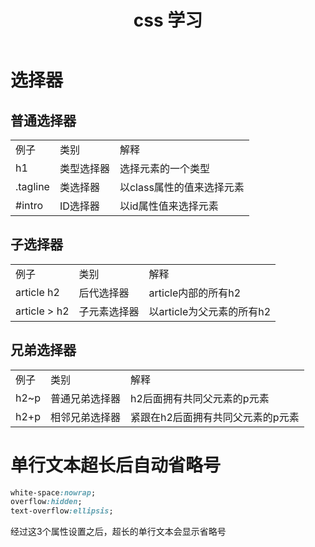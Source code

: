 #+TITLE:css 学习
#+HTML_HEAD:<link rel="stylesheet" type="text/css" href="../css/solarized-light.css"/>

* 选择器
** 普通选择器
| 例子     | 类别       | 解释                      |
| h1       | 类型选择器 | 选择元素的一个类型        |
| .tagline | 类选择器   | 以class属性的值来选择元素 |
| #intro   | ID选择器   | 以id属性值来选择元素      |
** 子选择器
| 例子         | 类别         | 解释                      |
| article h2   | 后代选择器   | article内部的所有h2       |
| article > h2 | 子元素选择器 | 以article为父元素的所有h2 |
** 兄弟选择器
| 例子 | 类别           | 解释                              |
| h2~p | 普通兄弟选择器 | h2后面拥有共同父元素的p元素       |
| h2+p | 相邻兄弟选择器 | 紧跟在h2后面拥有共同父元素的p元素 |




* 单行文本超长后自动省略号
#+BEGIN_SRC css
white-space:nowrap;
overflow:hidden;
text-overflow:ellipsis;
#+END_SRC
经过这3个属性设置之后，超长的单行文本会显示省略号
